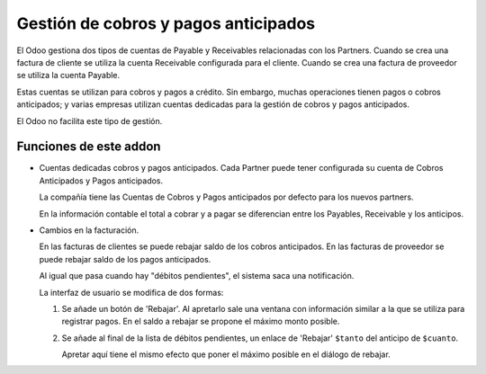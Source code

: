 =======================================
 Gestión de cobros y pagos anticipados
=======================================

El Odoo gestiona dos tipos de cuentas de Payable y Receivables relacionadas
con los Partners.  Cuando se crea una factura de cliente se utiliza la cuenta
Receivable configurada para el cliente.  Cuando se crea una factura de
proveedor se utiliza la cuenta Payable.

Estas cuentas se utilizan para cobros y pagos a crédito.  Sin embargo, muchas
operaciones tienen pagos o cobros anticipados; y varias empresas utilizan
cuentas dedicadas para la gestión de cobros y pagos anticipados.

El Odoo no facilita este tipo de gestión.

Funciones de este addon
=======================

- Cuentas dedicadas cobros y pagos anticipados.  Cada Partner puede tener
  configurada su cuenta de Cobros Anticipados y Pagos anticipados.

  La compañía tiene las Cuentas de Cobros y Pagos anticipados por defecto para
  los nuevos partners.

  En la información contable el total a cobrar y a pagar se diferencian entre
  los Payables, Receivable y los anticipos.


- Cambios en la facturación.

  En las facturas de clientes se puede rebajar saldo de los cobros
  anticipados.  En las facturas de proveedor se puede rebajar saldo de los
  pagos anticipados.

  Al igual que pasa cuando hay "débitos pendientes", el sistema saca una
  notificación.

  La interfaz de usuario se modifica de dos formas:

  1) Se añade un botón de 'Rebajar'.  Al apretarlo sale una ventana con
     información similar a la que se utiliza para registrar pagos.  En el
     saldo a rebajar se propone el máximo monto posible.

  2) Se añade al final de la lista de débitos pendientes, un enlace de
     'Rebajar' ``$tanto`` del anticipo de ``$cuanto``.

     Apretar aquí tiene el mismo efecto que poner el máximo posible en el
     diálogo de rebajar.

..
   Local Variables:
   ispell-dictionary: "es"
   End:
